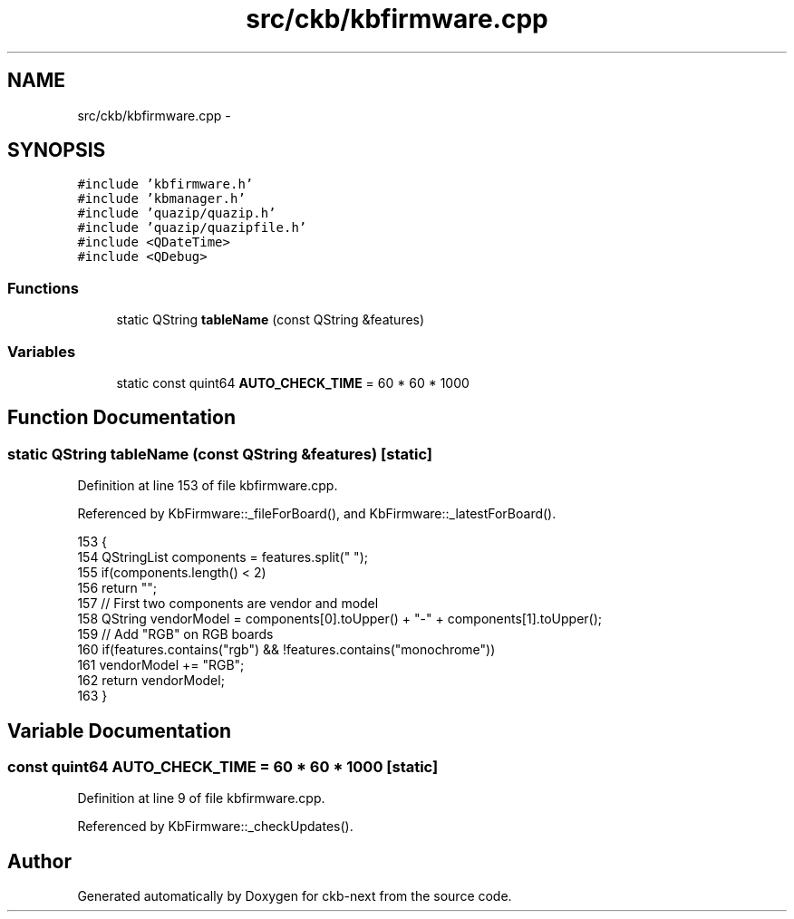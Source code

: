 .TH "src/ckb/kbfirmware.cpp" 3 "Tue Jun 6 2017" "Version beta-v0.2.8+testing at branch all-mine" "ckb-next" \" -*- nroff -*-
.ad l
.nh
.SH NAME
src/ckb/kbfirmware.cpp \- 
.SH SYNOPSIS
.br
.PP
\fC#include 'kbfirmware\&.h'\fP
.br
\fC#include 'kbmanager\&.h'\fP
.br
\fC#include 'quazip/quazip\&.h'\fP
.br
\fC#include 'quazip/quazipfile\&.h'\fP
.br
\fC#include <QDateTime>\fP
.br
\fC#include <QDebug>\fP
.br

.SS "Functions"

.in +1c
.ti -1c
.RI "static QString \fBtableName\fP (const QString &features)"
.br
.in -1c
.SS "Variables"

.in +1c
.ti -1c
.RI "static const quint64 \fBAUTO_CHECK_TIME\fP = 60 * 60 * 1000"
.br
.in -1c
.SH "Function Documentation"
.PP 
.SS "static QString tableName (const QString &features)\fC [static]\fP"

.PP
Definition at line 153 of file kbfirmware\&.cpp\&.
.PP
Referenced by KbFirmware::_fileForBoard(), and KbFirmware::_latestForBoard()\&.
.PP
.nf
153                                                  {
154     QStringList components = features\&.split(" ");
155     if(components\&.length() < 2)
156         return "";
157     // First two components are vendor and model
158     QString vendorModel = components[0]\&.toUpper() + "-" + components[1]\&.toUpper();
159     // Add "RGB" on RGB boards
160     if(features\&.contains("rgb") && !features\&.contains("monochrome"))
161         vendorModel += "RGB";
162     return vendorModel;
163 }
.fi
.SH "Variable Documentation"
.PP 
.SS "const quint64 AUTO_CHECK_TIME = 60 * 60 * 1000\fC [static]\fP"

.PP
Definition at line 9 of file kbfirmware\&.cpp\&.
.PP
Referenced by KbFirmware::_checkUpdates()\&.
.SH "Author"
.PP 
Generated automatically by Doxygen for ckb-next from the source code\&.
